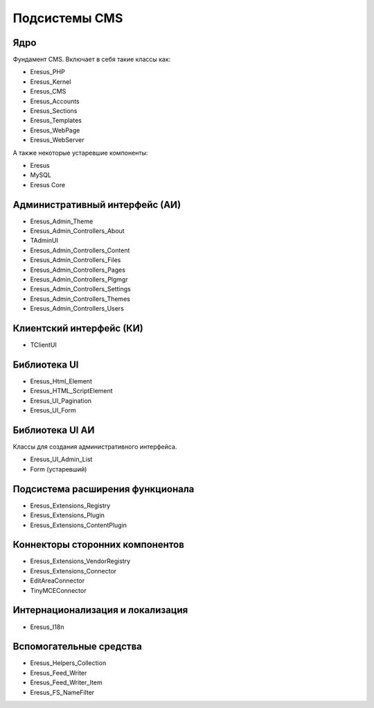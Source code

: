 Подсистемы CMS
==============

Ядро
----

Фундамент CMS. Включает в себя такие классы как:

- Eresus_PHP
- Eresus_Kernel
- Eresus_CMS
- Eresus_Accounts
- Eresus_Sections
- Eresus_Templates
- Eresus_WebPage
- Eresus_WebServer

А также некоторые устаревшие компоненты:

- Eresus
- MySQL
- Eresus Core

Административный интерфейс (АИ)
-------------------------------

- Eresus_Admin_Theme
- Eresus_Admin_Controllers_About
- TAdminUI
- Eresus_Admin_Controllers_Content
- Eresus_Admin_Controllers_Files
- Eresus_Admin_Controllers_Pages
- Eresus_Admin_Controllers_Plgmgr
- Eresus_Admin_Controllers_Settings
- Eresus_Admin_Controllers_Themes
- Eresus_Admin_Controllers_Users

Клиентский интерфейс (КИ)
-------------------------

- TClientUI

Библиотека UI
-------------

- Eresus_Html_Element
- Eresus_HTML_ScriptElement
- Eresus_UI_Pagination
- Eresus_UI_Form

Библиотека UI АИ
----------------

Классы для создания административного интерфейса.

- Eresus_UI_Admin_List
- Form (устаревший)

Подсистема расширения функционала
---------------------------------

- Eresus_Extensions_Registry
- Eresus_Extensions_Plugin
- Eresus_Extensions_ContentPlugin

Коннекторы сторонних компонентов
--------------------------------

- Eresus_Extensions_VendorRegistry
- Eresus_Extensions_Connector
- EditAreaConnector
- TinyMCEConnector

Интернационализация и локализация
---------------------------------

- Eresus_I18n

Вспомогательные средства
------------------------

- Eresus_Helpers_Collection
- Eresus_Feed_Writer
- Eresus_Feed_Writer_Item
- Eresus_FS_NameFilter
